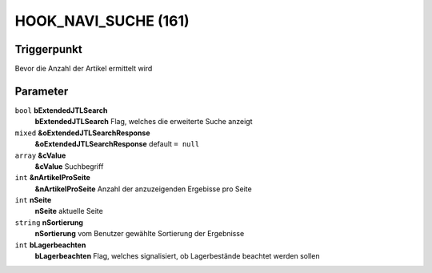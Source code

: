 HOOK_NAVI_SUCHE (161)
=====================

Triggerpunkt
""""""""""""

Bevor die Anzahl der Artikel ermittelt wird

Parameter
"""""""""

``bool`` **bExtendedJTLSearch**
    **bExtendedJTLSearch** Flag, welches die erweiterte Suche anzeigt

``mixed`` **&oExtendedJTLSearchResponse**
    **&oExtendedJTLSearchResponse** default ``= null``

``array`` **&cValue**
    **&cValue** Suchbegriff

``int`` **&nArtikelProSeite**
    **&nArtikelProSeite** Anzahl der anzuzeigenden Ergebisse pro Seite

``int`` **nSeite**
    **nSeite** aktuelle Seite

``string`` **nSortierung**
    **nSortierung** vom Benutzer gewählte Sortierung der Ergebnisse

``int`` **bLagerbeachten**
    **bLagerbeachten** Flag, welches signalisiert, ob Lagerbestände beachtet werden sollen
